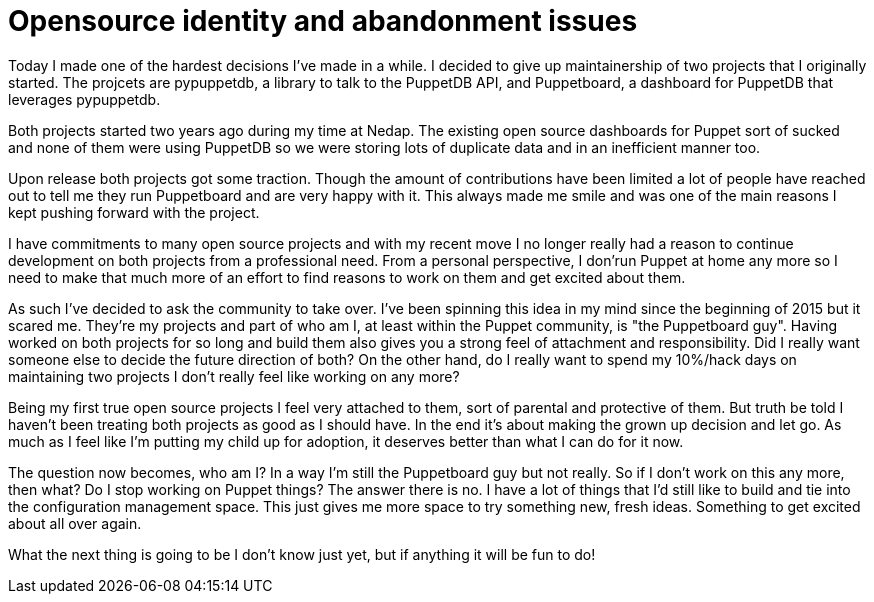 = Opensource identity and abandonment issues
:hp-tags: puppet pypuppetdb puppetboard community

Today I made one of the hardest decisions I've made in a while. I decided to give up maintainership of two projects that I originally started. The projcets are pypuppetdb, a library to talk to the PuppetDB API, and Puppetboard, a dashboard for PuppetDB that leverages pypuppetdb.

Both projects started two years ago during my time at Nedap. The existing open source dashboards for Puppet sort of sucked and none of them were using PuppetDB so we were storing lots of duplicate data and in an inefficient manner too.

Upon release both projects got some traction. Though the amount of contributions have been limited a lot of people have reached out to tell me they run Puppetboard and are very happy with it. This always made me smile and was one of the main reasons I kept pushing forward with the project.

I have commitments to many open source projects and with my recent move I no longer really had a reason to continue development on both projects from a professional need. From a personal perspective, I don'run Puppet at home any more so I need to make that much more of an effort to find reasons to work on them and get excited about them.

As such I've decided to ask the community to take over. I've been spinning this idea in my mind since the beginning of 2015 but it scared me. They're my projects and part of who am I, at least within the Puppet community, is "the Puppetboard guy". Having worked on both projects for so long and build them also gives you a strong feel of attachment and responsibility. Did I really want someone else to decide the future direction of both? On the other hand, do I really want to spend my 10%/hack days on maintaining two projects I don't really feel like working on any more?

Being my first true open source projects I feel very attached to them, sort of parental and protective of them. But truth be told I haven't been treating both projects as good as I should have. In the end it's about making the grown up decision and let go. As much as I feel like I'm putting my child up for adoption, it deserves better than what I can do for it now.

The question now becomes, who am I? In a way I'm still the Puppetboard guy but not really. So if I don't work on this any more, then what? Do I stop working on Puppet things? The answer there is no. I have a lot of things that I'd still like to build and tie into the configuration management space. This just gives me more space to try something new, fresh ideas. Something to get excited about all over again.

What the next thing is going to be I don't know just yet, but if anything it will be fun to do!